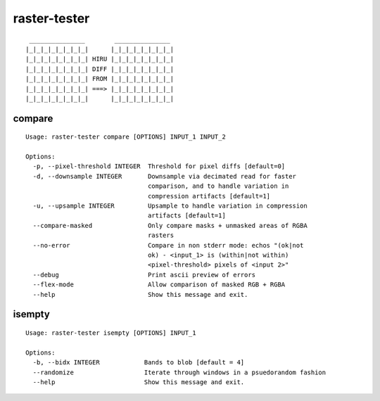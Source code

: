 raster-tester
=============

|Circle CI|

::

     _______________        _______________
    |_|_|_|_|_|_|_|_|      |_|_|_|_|_|_|_|_|
    |_|_|_|_|_|_|_|_| HIRU |_|_|_|_|_|_|_|_|
    |_|_|_|_|_|_|_|_| DIFF |_|_|_|_|_|_|_|_|
    |_|_|_|_|_|_|_|_| FROM |_|_|_|_|_|_|_|_|
    |_|_|_|_|_|_|_|_| ===> |_|_|_|_|_|_|_|_|
    |_|_|_|_|_|_|_|_|      |_|_|_|_|_|_|_|_|

compare
-------

::

    Usage: raster-tester compare [OPTIONS] INPUT_1 INPUT_2

    Options:
      -p, --pixel-threshold INTEGER  Threshold for pixel diffs [default=0]
      -d, --downsample INTEGER       Downsample via decimated read for faster
                                     comparison, and to handle variation in
                                     compression artifacts [default=1]
      -u, --upsample INTEGER         Upsample to handle variation in compression
                                     artifacts [default=1]
      --compare-masked               Only compare masks + unmasked areas of RGBA
                                     rasters
      --no-error                     Compare in non stderr mode: echos "(ok|not
                                     ok) - <input_1> is (within|not within)
                                     <pixel-threshold> pixels of <input 2>"
      --debug                        Print ascii preview of errors
      --flex-mode                    Allow comparison of masked RGB + RGBA
      --help                         Show this message and exit.

isempty
-------

::

    Usage: raster-tester isempty [OPTIONS] INPUT_1

    Options:
      -b, --bidx INTEGER            Bands to blob [default = 4]
      --randomize                   Iterate through windows in a psuedorandom fashion
      --help                        Show this message and exit.

.. |Circle CI| image:: https://circleci.com/gh/mapbox/raster-tester.svg?style=svg&circle-token=b160fc4bebd1e032df32fe8c4aff4bbea685701d
   :target: https://circleci.com/gh/mapbox/raster-tester
